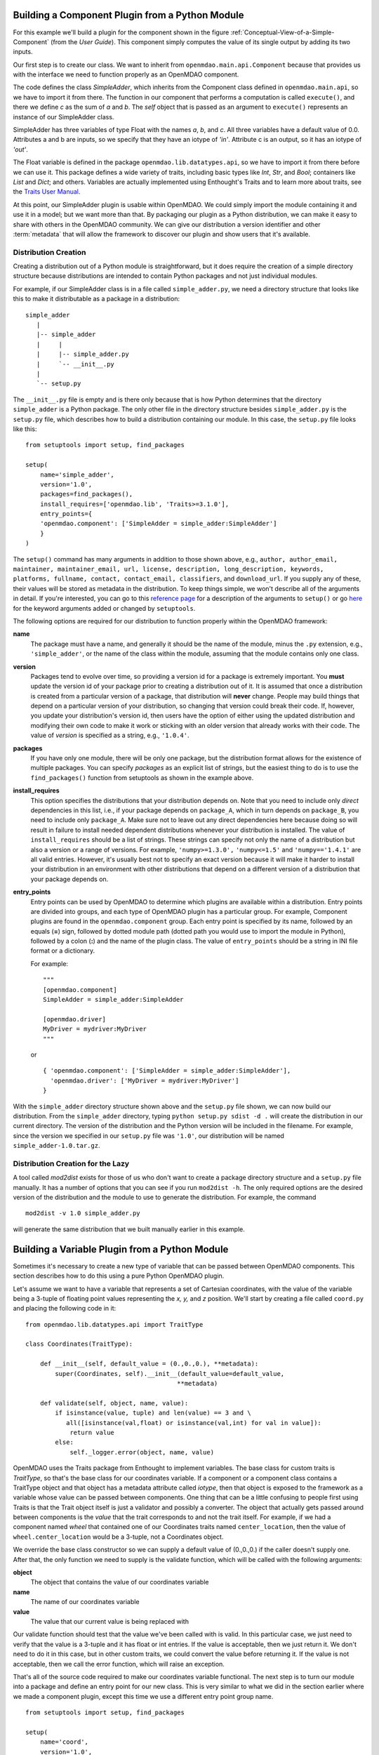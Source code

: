 .. index:: SimpleAdder

.. index:: pair: plugin; building from a Python Module


Building a Component Plugin from a Python Module
================================================

For this example we'll build a plugin for the component shown in the figure
:ref:`Conceptual-View-of-a-Simple-Component` (from the *User Guide*).  This component
simply computes the value of its single output by adding its two inputs.

Our first step is to create our class. We want to inherit from
``openmdao.main.api.Component`` because that provides us with the interface we
need to function properly as an OpenMDAO component.


.. _plugin_overview_Code1: 

.. testcode:: plugin_example

    from openmdao.lib.datatypes.api import Float
    
    from openmdao.main.api import Component

    class SimpleAdder(Component):
        a = Float(0.0, iotype='in')
        b = Float(0.0, iotype='in')
        c = Float(0.0, iotype='out')
    
        def execute(self):
             self.c = self.a + self.b


The code defines the class *SimpleAdder*, which inherits from the
Component class defined in ``openmdao.main.api``, so we have to import it from
there. The function in our component that performs a computation is called
``execute()``, and there we define *c* as the sum of *a* and *b*.
The *self* object that is passed as an argument to ``execute()`` represents an
instance of our SimpleAdder class.

SimpleAdder has three variables of type Float with the names *a*, *b*, and
*c*. All three variables have a default value of 0.0. Attributes a and b
are inputs, so we specify that they have an iotype of *'in'*. Attribute
c is an output, so it has an iotype of *'out'*.

The Float variable is defined in the package ``openmdao.lib.datatypes.api``, so 
we have to import it from there before we can use it. This  package defines a 
wide variety of traits, including basic types like *Int*, *Str*, and *Bool*; 
containers like *List* and *Dict*; and others. Variables are actually 
implemented using Enthought's Traits and to learn more about traits, see the  
`Traits User Manual 
<http://code.enthought.com/projects/traits/docs/html/traits_user_manual/index.html>`_.

At this point, our SimpleAdder plugin is usable within OpenMDAO. We could simply
import the module containing it and use it in a model; but we want more than
that. By packaging our plugin as a Python distribution, we can make it easy to share with
others in the OpenMDAO community. We can give our distribution a version identifier and
other :term:`metadata` that will allow the framework to discover our plugin and show users
that it's available. 

.. index:: creation

Distribution Creation
---------------------

Creating a distribution out of a Python module is straightforward, but it does
require the creation of a simple directory structure because distributions are
intended to contain Python packages and not just individual modules.

For example, if our SimpleAdder class is in a file called ``simple_adder.py``, 
we need a directory structure that looks like this to make it distributable
as a package in a distribution:

::

   simple_adder
      |
      |-- simple_adder
      |     |
      |     |-- simple_adder.py
      |     `-- __init__.py
      |
      `-- setup.py
      

The ``__init__.py`` file is empty and is there only because that is how
Python determines that the directory ``simple_adder`` is a Python package. The
only other file in the directory structure besides ``simple_adder.py`` is the
``setup.py`` file, which describes how to build a distribution containing our module.
In this case, the ``setup.py`` file looks like this:


..  _module_plugin_Code2:


::


    from setuptools import setup, find_packages
    
    setup(
        name='simple_adder',
        version='1.0',
        packages=find_packages(),
        install_requires=['openmdao.lib', 'Traits>=3.1.0'],
        entry_points={
        'openmdao.component': ['SimpleAdder = simple_adder:SimpleAdder']
        }
    )

    
The ``setup()`` command has many arguments in addition to those shown above,
e.g., ``author, author_email, maintainer, maintainer_email, url, license,
description, long_description, keywords, platforms, fullname, contact,
contact_email, classifiers``, and ``download_url``. If you supply any of these,
their values will be stored as metadata in the distribution. To keep things
simple, we won't describe all of the arguments in detail. If you're
interested, you can go to this 
`reference page <http://docs.python.org/distutils/apiref.html#module-distutils.core>`_ for a
description of the arguments to ``setup()`` or go
`here <http://peak.telecommunity.com/DevCenter/setuptools#new-and-changed-setup-keywords>`_ for
the keyword arguments added or changed by ``setuptools``.

The following options are required for our distribution to function properly
within the OpenMDAO framework:

**name** 
    The package must have a name, and generally it should be the name of
    the module, minus the ``.py`` extension, e.g., ``'simple_adder'``, or the name
    of the class within the module, assuming that the module contains only one
    class.

**version** 
    Packages tend to evolve over time, so providing a version id for a package is extremely
    important. You **must** update the version id of your package prior to creating a
    distribution out of it. It is assumed that once a distribution is created from a
    particular version of a package, that distribution will **never** change. People may
    build things that depend on a particular version of your distribution, so changing that
    version could break their code. If, however, you update your distribution's version id,
    then users have the option of either using the updated distribution and modifying their
    own code to make it work or sticking with an older version that already works with their
    code. The value of *version* is specified as a string, e.g., ``'1.0.4'``.

**packages**
    If you have only one module, there will be only one package, but the
    distribution format allows for the existence of multiple packages. You can
    specify *packages* as an explicit list of strings, but the easiest thing
    to do is to use the ``find_packages()`` function from setuptools as shown in
    the example above.

**install_requires**   
    This option specifies the distributions that your
    distribution depends on. Note that you need to include only *direct*
    dependencies in this list, i.e., if your package depends on ``package_A``,
    which in turn depends on ``package_B``, you need to include only
    ``package_A``. Make sure not to leave out any direct dependencies here
    because doing so will result in failure to install needed dependent
    distributions whenever your distribution is installed. The value of
    ``install_requires`` should be a list of strings. These strings can specify
    not only the name of a distribution but also a version or a range of
    versions. For example, ``'numpy>=1.3.0',`` ``'numpy<=1.5'`` and
    ``'numpy=='1.4.1'`` are all valid entries. However, it's usually best not to
    specify an exact version because it will make it harder to install your
    distribution in an environment with other distributions that depend on a
    different version of a distribution that your package depends on.

**entry_points**
    Entry points can be used by OpenMDAO to determine which plugins are
    available within a distribution. Entry points are divided into groups, and each
    type of OpenMDAO plugin has a particular group. For example, Component
    plugins are found in the ``openmdao.component`` group. Each entry
    point is specified by its name, followed by an equals (**=**) sign, followed by
    dotted module path (dotted path you would use to import the module in
    Python), followed by a colon (**:**) and the name of the plugin class. The value
    of ``entry_points`` should be a string in INI file format or a dictionary. 
    
        
    For example:
    
    ::
    
        """
        [openmdao.component]
        SimpleAdder = simple_adder:SimpleAdder
        
        [openmdao.driver]
        MyDriver = mydriver:MyDriver
        """
   
    or
     
    :: 
       
          
        { 'openmdao.component': ['SimpleAdder = simple_adder:SimpleAdder'],
          'openmdao.driver': ['MyDriver = mydriver:MyDriver']
        }

        
With the ``simple_adder`` directory structure shown above and the ``setup.py``
file shown, we can now build our distribution. From the ``simple_adder``
directory, typing ``python setup.py sdist -d .`` will create the distribution
in our current directory. The version of the distribution and the Python
version will be included in the filename. For example, since the version we
specified in our ``setup.py`` file was ``'1.0'``, our distribution will be named 
``simple_adder-1.0.tar.gz``. 


.. index:: mod2dist

Distribution Creation for the Lazy
----------------------------------

A tool called *mod2dist* exists for those of us who don't want to create a package
directory structure and a ``setup.py`` file manually. It has a number of options that you
can see if you run ``mod2dist -h``.  The only required options are the desired version
of the distribution and the module to use to generate the distribution.  For example, 
the command

::

   mod2dist -v 1.0 simple_adder.py
   
   
will generate the same distribution that we built manually earlier in this example.


.. _Building-a-Variable-Plugin:

Building a Variable Plugin from a Python Module
===============================================

Sometimes it's necessary to create a new type of variable that can be passed 
between OpenMDAO components.  This section describes how to do this using a 
pure Python OpenMDAO plugin.

Let's assume we want to have a variable that represents a set of Cartesian 
coordinates, with the value of the variable being a 3-tuple of floating point
values representing the *x, y,* and *z* position.  We'll start by creating a 
file called ``coord.py`` and placing the following code in it:

::

    from openmdao.lib.datatypes.api import TraitType
    
    class Coordinates(TraitType):
    
        def __init__(self, default_value = (0.,0.,0.), **metadata):
            super(Coordinates, self).__init__(default_value=default_value,
                                             **metadata)
    
        def validate(self, object, name, value):
            if isinstance(value, tuple) and len(value) == 3 and \
               all([isinstance(val,float) or isinstance(val,int) for val in value]):
                return value
            else:
                self._logger.error(object, name, value)


OpenMDAO uses the Traits package from Enthought to implement variables. The
base class for custom traits is *TraitType*, so that's the base class for our
coordinates variable. If a component or a component class contains a TraitType
object and that object has a metadata attribute called *iotype*, then that object
is exposed to the framework as a variable whose value can be passed between
components.  One thing that can be a little confusing to people first using Traits
is that the Trait object itself is just a validator and possibly a converter.  The
object that actually gets passed around between components is the *value* that the
trait corresponds to and not the trait itself. For example, if we had a component
named *wheel* that contained one of our Coordinates traits named
``center_location``, then the value of ``wheel.center_location`` would be a 3-tuple,
not a Coordinates object.

We override the base class constructor so we can supply a default value of
(0.,0.,0.) if the caller doesn't supply one. After that, the only function we
need to supply is the validate function, which will be called with the
following arguments:

**object**
    The object that contains the value of our coordinates variable

**name**
    The name of our coordinates variable

**value**
    The value that our current value is being replaced with


Our validate function should test that the value we've been called with is
valid. In this particular case, we just need to verify that the value is a
3-tuple and it has float or int entries. If the value is acceptable, then we
just return it. We don't need to do it in this case, but in other custom
traits, we could convert the value before returning it. If the value
is not acceptable, then we call the error function, which will raise an
exception.

That's all of the source code required to make our coordinates variable 
functional.  The next step is to turn our module into a package and define
an entry point for our new class.  This is very similar to what we did in the
section earlier where we made a component plugin, except this time we use
a different entry point group name.


::


    from setuptools import setup, find_packages
    
    setup(
        name='coord',
        version='1.0',
        packages=find_packages(),
        install_requires=['Traits>=3.1.0'],
        entry_points={
          'openmdao.variable': ['Coordinates = coord:Coordinates']
        }
    )

We can create this file by hand or generate it using mod2dist, as shown in
an earlier section.

